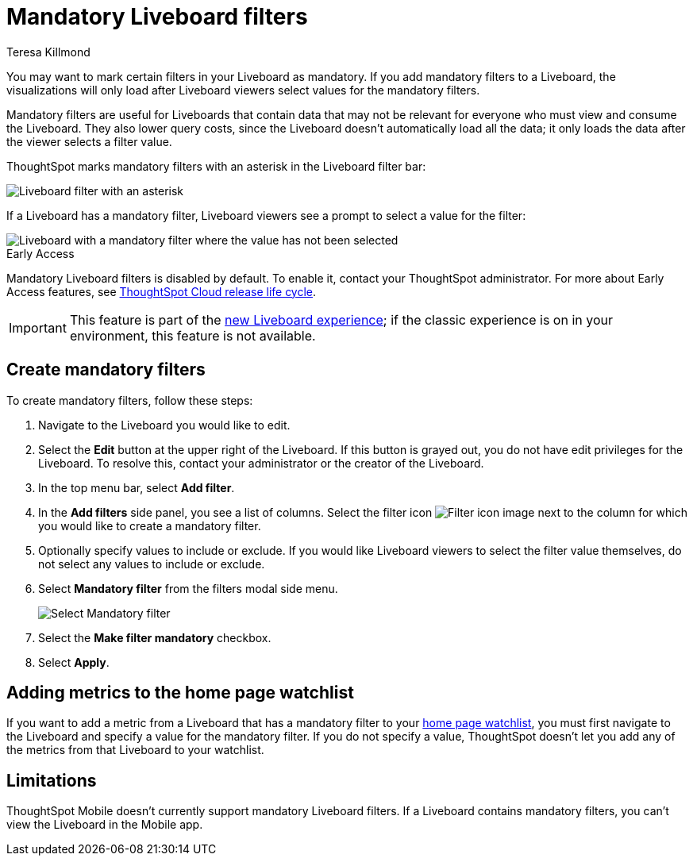 = Mandatory Liveboard filters
:last_updated: 12/19/2022
:linkattrs:
:experimental:
:author: Teresa Killmond
:page-layout: default-cloud-early-access
:description: Mark certain filters in your Liveboard as mandatory. The visualizations will only load after Liveboard viewers select values for the mandatory filters.

You may want to mark certain filters in your Liveboard as mandatory. If you add mandatory filters to a Liveboard, the visualizations will only load after Liveboard viewers select values for the mandatory filters.

Mandatory filters are useful for Liveboards that contain data that may not be relevant for everyone who must view and consume the Liveboard. They also lower query costs, since the Liveboard doesn't automatically load all the data; it only loads the data after the viewer selects a filter value.

ThoughtSpot marks mandatory filters with an asterisk in the Liveboard filter bar:

image::liveboard-filters-mandatory.png[Liveboard filter with an asterisk]

If a Liveboard has a mandatory filter, Liveboard viewers see a prompt to select a value for the filter:

image::mandatory-filter-unselected.png[Liveboard with a mandatory filter where the value has not been selected]

.[.badge.badge-early-access]#Early Access#
****
Mandatory Liveboard filters is disabled by default. To enable it, contact your ThoughtSpot administrator. For more about Early Access features, see xref:release-lifecycle.adoc#early-access[ThoughtSpot Cloud release life cycle].
****

IMPORTANT: This feature is part of the xref:liveboard-experience-new.adoc[new Liveboard experience]; if the classic experience is on in your environment, this feature is not available.

== Create mandatory filters

To create mandatory filters, follow these steps:

. Navigate to the Liveboard you would like to edit.
. Select the *Edit* button at the upper right of the Liveboard. If this button is grayed out, you do not have edit privileges for the Liveboard. To resolve this, contact your administrator or the creator of the Liveboard.

. In the top menu bar, select *Add filter*.
. In the *Add filters* side panel, you see a list of columns. Select the filter icon image:icon-filter-10px.png[Filter icon image] next to the column for which you would like to create a mandatory filter.
. Optionally specify values to include or exclude. If you would like Liveboard viewers to select the filter value themselves, do not select any values to include or exclude.
. Select *Mandatory filter* from the filters modal side menu.
+
image::select-mandatory.png[Select Mandatory filter]
. Select the *Make filter mandatory* checkbox.
. Select *Apply*.

== Adding metrics to the home page watchlist
If you want to add a metric from a Liveboard that has a mandatory filter to your xref:thoughtspot-one-homepage.adoc#quick-links[home page watchlist], you must first navigate to the Liveboard and specify a value for the mandatory filter. If you do not specify a value, ThoughtSpot doesn't let you add any of the metrics from that Liveboard to your watchlist.

== Limitations

ThoughtSpot Mobile doesn't currently support mandatory Liveboard filters. If a Liveboard contains mandatory filters, you can't view the Liveboard in the Mobile app.
